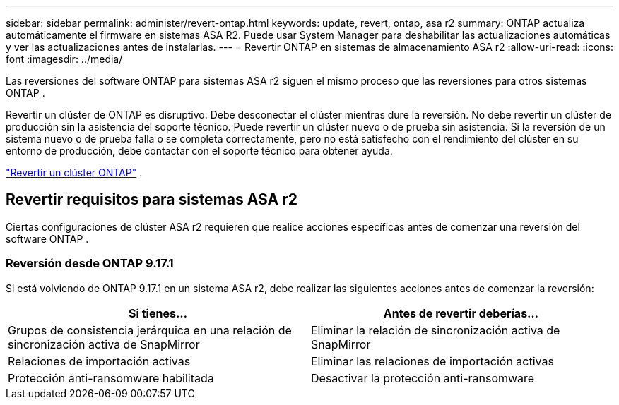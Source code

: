 ---
sidebar: sidebar 
permalink: administer/revert-ontap.html 
keywords: update, revert, ontap, asa r2 
summary: ONTAP actualiza automáticamente el firmware en sistemas ASA R2. Puede usar System Manager para deshabilitar las actualizaciones automáticas y ver las actualizaciones antes de instalarlas. 
---
= Revertir ONTAP en sistemas de almacenamiento ASA r2
:allow-uri-read: 
:icons: font
:imagesdir: ../media/


[role="lead"]
Las reversiones del software ONTAP para sistemas ASA r2 siguen el mismo proceso que las reversiones para otros sistemas ONTAP .

Revertir un clúster de ONTAP es disruptivo. Debe desconectar el clúster mientras dure la reversión. No debe revertir un clúster de producción sin la asistencia del soporte técnico. Puede revertir un clúster nuevo o de prueba sin asistencia. Si la reversión de un sistema nuevo o de prueba falla o se completa correctamente, pero no está satisfecho con el rendimiento del clúster en su entorno de producción, debe contactar con el soporte técnico para obtener ayuda.

link:https://docs.netapp.com/us-en/ontap/revert/task_reverting_an_ontap_cluster.html["Revertir un clúster ONTAP"] .



== Revertir requisitos para sistemas ASA r2

Ciertas configuraciones de clúster ASA r2 requieren que realice acciones específicas antes de comenzar una reversión del software ONTAP .



=== Reversión desde ONTAP 9.17.1

Si está volviendo de ONTAP 9.17.1 en un sistema ASA r2, debe realizar las siguientes acciones antes de comenzar la reversión:

[cols="2"]
|===
| Si tienes... | Antes de revertir deberías... 


| Grupos de consistencia jerárquica en una relación de sincronización activa de SnapMirror | Eliminar la relación de sincronización activa de SnapMirror 


| Relaciones de importación activas | Eliminar las relaciones de importación activas 


| Protección anti-ransomware habilitada | Desactivar la protección anti-ransomware 
|===